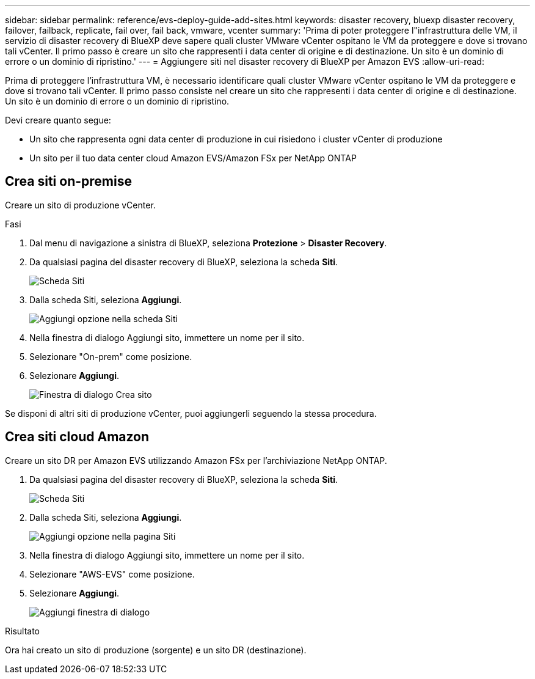 ---
sidebar: sidebar 
permalink: reference/evs-deploy-guide-add-sites.html 
keywords: disaster recovery, bluexp disaster recovery, failover, failback, replicate, fail over, fail back, vmware, vcenter 
summary: 'Prima di poter proteggere l"infrastruttura delle VM, il servizio di disaster recovery di BlueXP deve sapere quali cluster VMware vCenter ospitano le VM da proteggere e dove si trovano tali vCenter. Il primo passo è creare un sito che rappresenti i data center di origine e di destinazione. Un sito è un dominio di errore o un dominio di ripristino.' 
---
= Aggiungere siti nel disaster recovery di BlueXP per Amazon EVS
:allow-uri-read: 


[role="lead"]
Prima di proteggere l'infrastruttura VM, è necessario identificare quali cluster VMware vCenter ospitano le VM da proteggere e dove si trovano tali vCenter. Il primo passo consiste nel creare un sito che rappresenti i data center di origine e di destinazione. Un sito è un dominio di errore o un dominio di ripristino.

Devi creare quanto segue:

* Un sito che rappresenta ogni data center di produzione in cui risiedono i cluster vCenter di produzione
* Un sito per il tuo data center cloud Amazon EVS/Amazon FSx per NetApp ONTAP




== Crea siti on-premise

Creare un sito di produzione vCenter.

.Fasi
. Dal menu di navigazione a sinistra di BlueXP, seleziona *Protezione* > *Disaster Recovery*.
. Da qualsiasi pagina del disaster recovery di BlueXP, seleziona la scheda *Siti*.
+
image:evs-create-site-op-1.png["Scheda Siti"]

. Dalla scheda Siti, seleziona *Aggiungi*.
+
image:evs-create-site-op-2.png["Aggiungi opzione nella scheda Siti"]

. Nella finestra di dialogo Aggiungi sito, immettere un nome per il sito.
. Selezionare "On-prem" come posizione.
. Selezionare *Aggiungi*.
+
image:evs-create-site-op-3-5.png["Finestra di dialogo Crea sito"]



Se disponi di altri siti di produzione vCenter, puoi aggiungerli seguendo la stessa procedura.



== Crea siti cloud Amazon

Creare un sito DR per Amazon EVS utilizzando Amazon FSx per l'archiviazione NetApp ONTAP.

. Da qualsiasi pagina del disaster recovery di BlueXP, seleziona la scheda *Siti*.
+
image:evs-create-site-op-1.png["Scheda Siti"]

. Dalla scheda Siti, seleziona *Aggiungi*.
+
image:evs-create-site-aws-2.png["Aggiungi opzione nella pagina Siti"]

. Nella finestra di dialogo Aggiungi sito, immettere un nome per il sito.
. Selezionare "AWS-EVS" come posizione.
. Selezionare *Aggiungi*.
+
image:evs-create-site-aws-3-5.png["Aggiungi finestra di dialogo"]



.Risultato
Ora hai creato un sito di produzione (sorgente) e un sito DR (destinazione).
